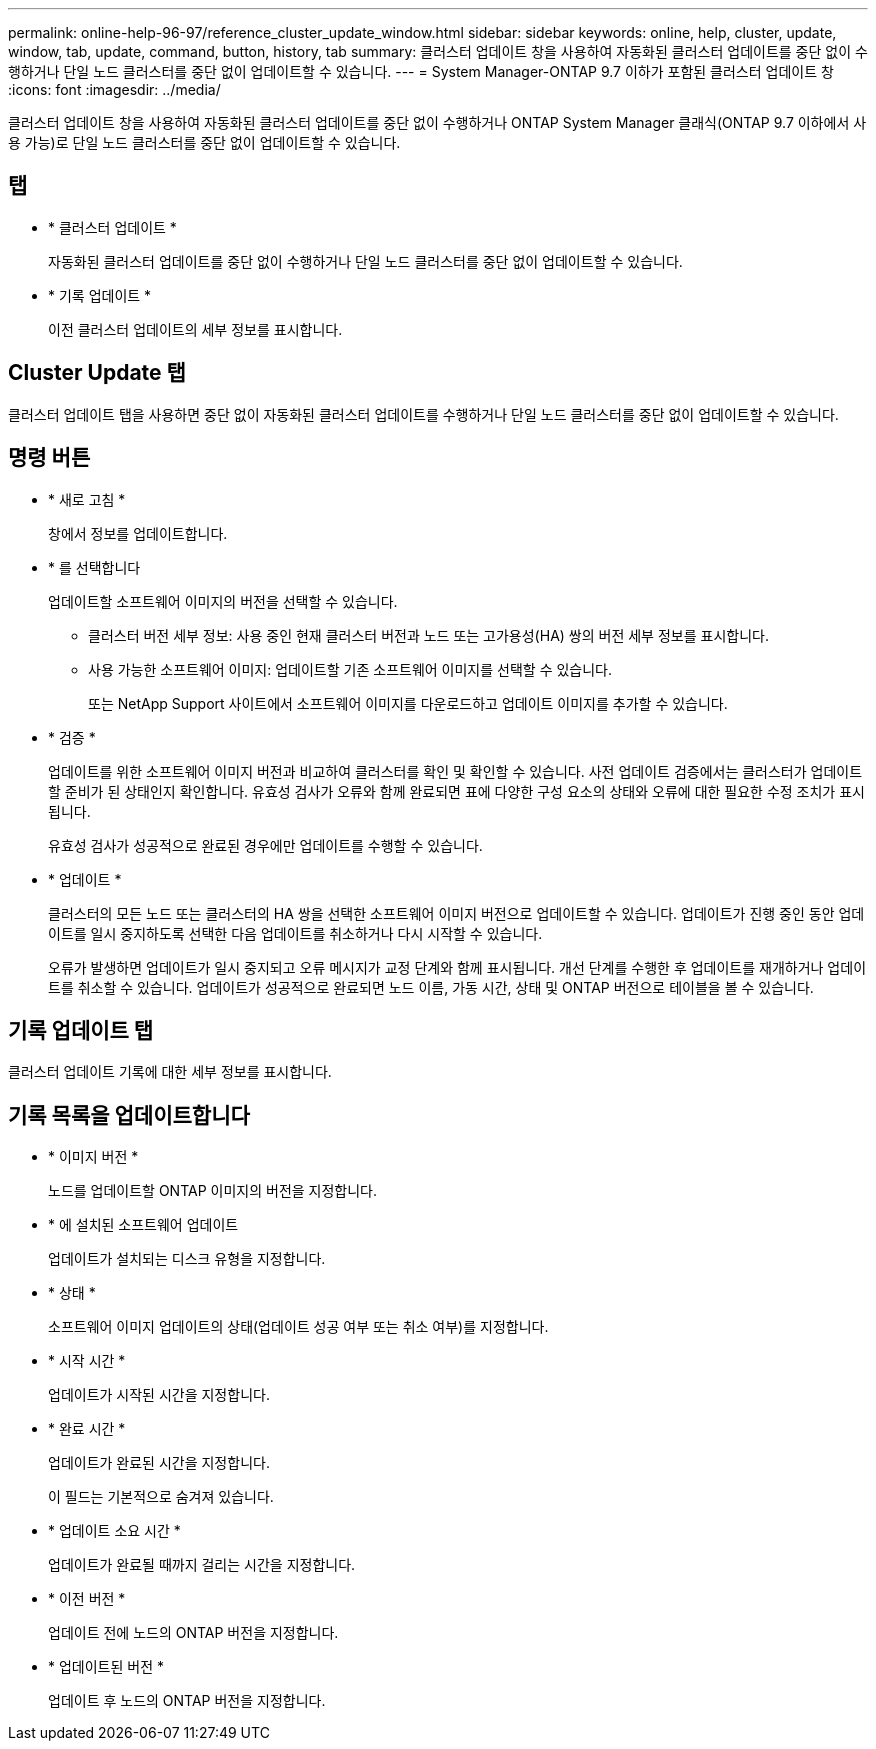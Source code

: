 ---
permalink: online-help-96-97/reference_cluster_update_window.html 
sidebar: sidebar 
keywords: online, help, cluster, update, window, tab, update, command, button, history, tab 
summary: 클러스터 업데이트 창을 사용하여 자동화된 클러스터 업데이트를 중단 없이 수행하거나 단일 노드 클러스터를 중단 없이 업데이트할 수 있습니다. 
---
= System Manager-ONTAP 9.7 이하가 포함된 클러스터 업데이트 창
:icons: font
:imagesdir: ../media/


[role="lead"]
클러스터 업데이트 창을 사용하여 자동화된 클러스터 업데이트를 중단 없이 수행하거나 ONTAP System Manager 클래식(ONTAP 9.7 이하에서 사용 가능)로 단일 노드 클러스터를 중단 없이 업데이트할 수 있습니다.



== 탭

* * 클러스터 업데이트 *
+
자동화된 클러스터 업데이트를 중단 없이 수행하거나 단일 노드 클러스터를 중단 없이 업데이트할 수 있습니다.

* * 기록 업데이트 *
+
이전 클러스터 업데이트의 세부 정보를 표시합니다.





== Cluster Update 탭

클러스터 업데이트 탭을 사용하면 중단 없이 자동화된 클러스터 업데이트를 수행하거나 단일 노드 클러스터를 중단 없이 업데이트할 수 있습니다.



== 명령 버튼

* * 새로 고침 *
+
창에서 정보를 업데이트합니다.

* * 를 선택합니다
+
업데이트할 소프트웨어 이미지의 버전을 선택할 수 있습니다.

+
** 클러스터 버전 세부 정보: 사용 중인 현재 클러스터 버전과 노드 또는 고가용성(HA) 쌍의 버전 세부 정보를 표시합니다.
** 사용 가능한 소프트웨어 이미지: 업데이트할 기존 소프트웨어 이미지를 선택할 수 있습니다.
+
또는 NetApp Support 사이트에서 소프트웨어 이미지를 다운로드하고 업데이트 이미지를 추가할 수 있습니다.



* * 검증 *
+
업데이트를 위한 소프트웨어 이미지 버전과 비교하여 클러스터를 확인 및 확인할 수 있습니다. 사전 업데이트 검증에서는 클러스터가 업데이트할 준비가 된 상태인지 확인합니다. 유효성 검사가 오류와 함께 완료되면 표에 다양한 구성 요소의 상태와 오류에 대한 필요한 수정 조치가 표시됩니다.

+
유효성 검사가 성공적으로 완료된 경우에만 업데이트를 수행할 수 있습니다.

* * 업데이트 *
+
클러스터의 모든 노드 또는 클러스터의 HA 쌍을 선택한 소프트웨어 이미지 버전으로 업데이트할 수 있습니다. 업데이트가 진행 중인 동안 업데이트를 일시 중지하도록 선택한 다음 업데이트를 취소하거나 다시 시작할 수 있습니다.

+
오류가 발생하면 업데이트가 일시 중지되고 오류 메시지가 교정 단계와 함께 표시됩니다. 개선 단계를 수행한 후 업데이트를 재개하거나 업데이트를 취소할 수 있습니다. 업데이트가 성공적으로 완료되면 노드 이름, 가동 시간, 상태 및 ONTAP 버전으로 테이블을 볼 수 있습니다.





== 기록 업데이트 탭

클러스터 업데이트 기록에 대한 세부 정보를 표시합니다.



== 기록 목록을 업데이트합니다

* * 이미지 버전 *
+
노드를 업데이트할 ONTAP 이미지의 버전을 지정합니다.

* * 에 설치된 소프트웨어 업데이트
+
업데이트가 설치되는 디스크 유형을 지정합니다.

* * 상태 *
+
소프트웨어 이미지 업데이트의 상태(업데이트 성공 여부 또는 취소 여부)를 지정합니다.

* * 시작 시간 *
+
업데이트가 시작된 시간을 지정합니다.

* * 완료 시간 *
+
업데이트가 완료된 시간을 지정합니다.

+
이 필드는 기본적으로 숨겨져 있습니다.

* * 업데이트 소요 시간 *
+
업데이트가 완료될 때까지 걸리는 시간을 지정합니다.

* * 이전 버전 *
+
업데이트 전에 노드의 ONTAP 버전을 지정합니다.

* * 업데이트된 버전 *
+
업데이트 후 노드의 ONTAP 버전을 지정합니다.


